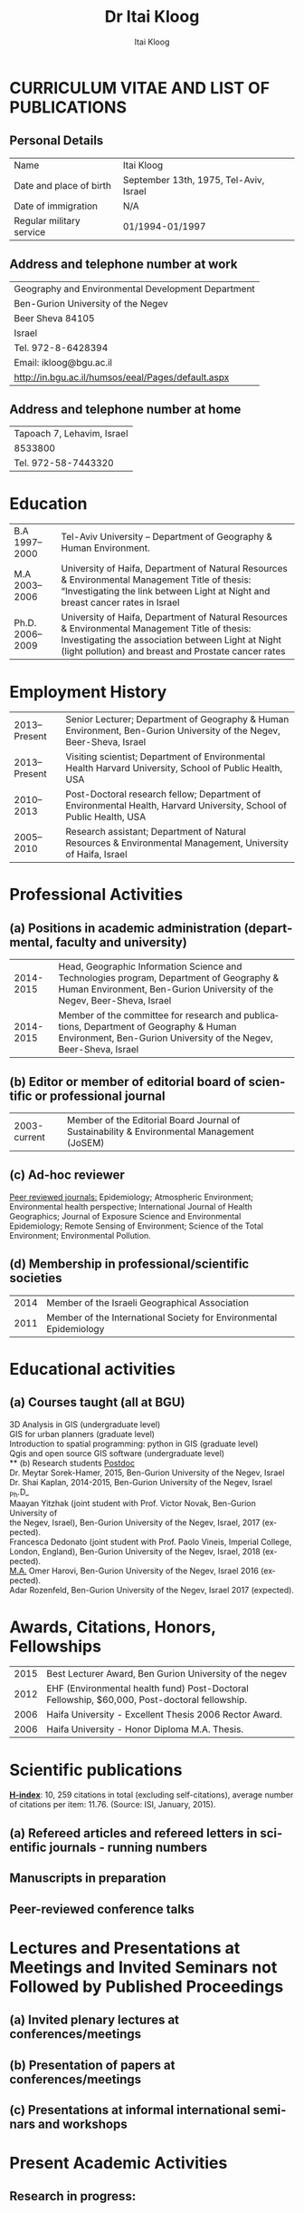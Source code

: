 #+TITLE:        Dr Itai Kloog
#+AUTHOR:       Itai Kloog
#+EMAIL:        ikloog@bgu.ac.il
#+DATE:   

#+OPTIONS:      toc:nil skip:nil ':t

#+LATEX_CLASS_OPTIONS: [11pt,draft=true]
#+LANGUAGE:    en-us
#+LATEX_HEADER: \usepackage[american]{babel}
#+LATEX_HEADER: \usepackage{csquotes} 
#+LATEX_HEADER: \usepackage{lastpage}
#+LATEX_HEADER: \usepackage[margin=20mm, paperwidth=210mm, paperheight=297mm]{geometry}

#+LATEX_HEADER: \usepackage[backend=biber,style=authoryear,url=false, doi=true, eprint=false]{biblatex}
#+LATEX_HEADER: \DeclareLanguageMapping{american}{american-apa}
#+LATEX_HEADER: \addbibresource{/home/zeltak/org/files/Uni/papers/kloog.2015.bib}

#+LaTeX_HEADER: \DeclareSourcemap{
#+LaTeX_HEADER:   \maps[datatype=bibtex]{
#+LaTeX_HEADER:     \map[overwrite]{
#+LaTeX_HEADER:        \step[fieldsource=tags]
#+LaTeX_HEADER:        \step[fieldset=keywords, fieldvalue={,}, append] 
#+LATEX_HEADER:        \step[fieldset=keywords, origfieldval, final]}}}
#+LATEX_HEADER: \AtEveryBibitem{\clearfield{month}}

# this below is needed in same dir as .tex file 
#+LaTeX_HEADER: \input{bold_author_hack.tex}

#+LaTeX_HEADER: \boldname{Itai} {Kloog}

#+LATEX_HEADER: \renewcommand*\familydefault{\sfdefault}
#+LATEX_HEADER: \renewcommand*\sfdefault{uop}
#+LATEX_HEADER: \renewcommand*\familydefault{\sfdefault}
#+LATEX_HEADER: \renewcommand{\rmdefault}{uop}

#+latex_header: \usepackage{helvet}
#+LaTeX_HEADER: \usepackage{paralist}
#+LaTeX_HEADER: \let\itemize\compactitem
#+LaTeX_HEADER: \let\description\compactdesc
#+LaTeX_HEADER: \let\enumerate\compactenum  
#+LaTeX_HEADER: \renewcommand{\thesection}{\arabic{section}}
#+LaTeX_HEADER: \setcounter{secnumdepth}{2}
#+LaTeX_HEADER: \usepackage{fancyhdr}
#+LaTeX_HEADER: \pagestyle{fancy}
#+LaTeX_HEADER: \fancyhead{}
#+LaTeX_HEADER: \renewcommand{\headrulewidth}{0pt}

#+LaTeX_HEADER: \usepackage{titlesec}
#+LaTeX_HEADER: \setlength{\parindent}{0cm}
#+LaTeX_HEADER: \setcounter{secnumdepth}{0}
#+LaTeX_HEADER: \renewcommand\maketitle{\begin{center}\LARGE\sc Dr Itai Kloog\end{center}\vspace{1cm}}
 
* CURRICULUM VITAE AND LIST OF PUBLICATIONS
** Personal Details
#+attr_latex: :align p{4cm}p{14cm}
| Name                     | Itai Kloog                             |
| Date and place of birth  | September 13th, 1975, Tel-Aviv, Israel |
| Date of immigration      | N/A                                    |
| Regular military service | 01/1994-01/1997                        |

** Address and telephone number at work

#+attr_latex: :align p{8cm}p{28cm}
 | Geography and Environmental Development Department       |
 | Ben-Gurion University of the Negev                       |
 | Beer Sheva 84105                                         |
 | Israel                                                   |
 | Tel. 972-8-6428394                                       |
 | Email: ikloog@bgu.ac.il                                  |
 | \url{http://in.bgu.ac.il/humsos/eeal/Pages/default.aspx} |
 
** Address and telephone number at home
#+attr_latex: :align p{8cm}p{24cm}
 | Tapoach 7, Lehavim, Israel |
 | 8533800                    |
 | Tel. 972-58-7443320        |


* Education
  #+attr_latex: :align p{2cm}|p{14cm}
| B.A    1997--2000 | Tel-Aviv University – Department of Geography & Human Environment.                                                                                                                                           |
| M.A    2003--2006 | University of Haifa, Department of Natural Resources & Environmental Management Title of thesis: “Investigating the link between Light at Night and breast cancer rates in Israel                            |
| Ph.D.  2006--2009 | University of Haifa, Department of Natural Resources & Environmental Management Title of thesis: Investigating the association between Light at Night (light pollution) and breast and Prostate cancer rates |


* Employment History

#+attr_latex: :align p{2cm}|p{14cm}
| 2013--Present | Senior Lecturer; Department of Geography & Human Environment, Ben-Gurion University of the Negev, Beer-Sheva, Israel |
| 2013--Present | Visiting scientist; Department of Environmental Health Harvard University, School of Public Health, USA              |
|    2010--2013 | Post-Doctoral research fellow; Department of Environmental Health, Harvard University, School of Public Health, USA  |
|    2005--2010 | Research assistant; Department of Natural Resources & Environmental Management, University of Haifa, Israel          |

#+attr_latex \pagebreak

* Professional Activities
** (a) Positions in academic administration (departmental, faculty and university)
#+attr_latex: :align p{2cm}|p{14cm}
| 2014-2015 | Head, Geographic Information Science and Technologies program, Department of Geography & Human Environment, Ben-Gurion University of the Negev, Beer-Sheva, Israel |
| 2014-2015 | Member of the committee for research and publications, Department of Geography & Human Environment, Ben-Gurion University of the Negev, Beer-Sheva, Israel         |

** (b) Editor or member of editorial board of scientific or professional journal
#+attr_latex: :align p{2cm}|p{14cm}
| 2003-current | Member of the Editorial Board Journal of Sustainability & Environmental Management (JoSEM) |
** (c) Ad-hoc reviewer

_Peer reviewed journals:_ Epidemiology; Atmospheric Environment; Environmental
health perspective; International Journal of Health Geographics; Journal of Exposure
Science and Environmental Epidemiology; Remote Sensing of Environment; Science
of the Total Environment; Environmental Pollution.

** (d) Membership in professional/scientific societies
#+attr_latex: :align p{2cm}|p{14cm}
| 2014 | Member of the Israeli Geographical Association                     |
| 2011 | Member of the International Society for Environmental Epidemiology |

* Educational activities 

** (a) Courses taught (all at BGU)
3D Analysis in GIS (undergraduate level)\\
GIS for urban planners (graduate level)\\
Introduction to spatial programming: python in GIS (graduate level)\\
Qgis and open source GIS software (undergraduate level)\\
** (b) Research students
_Postdoc_ \\
Dr. Meytar Sorek-Hamer, 2015, Ben-Gurion University of the Negev, Israel\\
Dr. Shai Kaplan, 2014-2015, Ben-Gurion University of the Negev, Israel\\

_Ph.D_\\
Maayan Yitzhak (joint student with Prof. Victor Novak, Ben-Gurion University of\\
the Negev, Israel), Ben-Gurion University of the Negev, Israel, 2017 (expected).\\
Francesca Dedonato (joint student with Prof. Paolo Vineis, Imperial College,\\
London, England), Ben-Gurion University of the Negev, Israel, 2018 (expected).\\

_M.A._
Omer Harovi, Ben-Gurion University of the Negev, Israel 2016 (expected).\\
Adar Rozenfeld, Ben-Gurion University of the Negev, Israel 2017 (expected).\\


* Awards, Citations, Honors, Fellowships

#+attr_latex: :align p{2cm}|p{14cm}
| 2015 | Best Lecturer Award, Ben Gurion University of the negev                                      |
| 2012 | EHF (Environmental health fund) Post-Doctoral Fellowship, $60,000, Post-doctoral fellowship. |
| 2006 | Haifa University - Excellent Thesis 2006 Rector Award.                                       |
| 2006 | Haifa University - Honor Diploma M.A. Thesis.                                                |

* Scientific publications
_*H-index*_: 10, 259 citations in total (excluding self-citations), average number of
citations per item: 11.76. (Source: ISI, January, 2015).

** (a) Refereed articles and refereed letters in scientific journals - running numbers



** Manuscripts in preparation


** Peer-reviewed conference talks

* Lectures and Presentations at Meetings and Invited Seminars not Followed by Published Proceedings
** (a) Invited plenary lectures at conferences/meetings
** (b) Presentation of papers at conferences/meetings
** (c) Presentations at informal international seminars and workshops
* Present Academic Activities
** Research in progress:
* Books and articles to be published
** Papers in preparation
** Papers submitted for publication (indicate journal)
* Additional information
** Organization of Scientific Meetings
Co-Organizer and secretary of the 2009 International Congress of Applied \\
Chronobiology and Chronomedicine, May 17-22, 2009 Akko, Israel.

* Synopsis of research, including reference to publications and grants in above lists
*1. Assessing Temporally and Spatially Resolved PM2.5 and Air Temperature Exposures For Epidemiological Studies Using Satellite Based Methods (CIG grant)*

The goal of this research is two folds: to develop and validate novel high resolution spatio- temporal accurate PM2.5 and air temperature (Ta) exposure models for environmental epidemiology studies in Italy and France. The second goal is to conduct a nationwide study in France at a very small spatial resolution (geocoded individual location) to estimate the association between exposure to PM2.5 and air temperature and fetal growth:\\
*1A* Exposure to PM2.5 has been associated with increased risk of myocardial infarction, reduced birth weights, cardiovascular and respiratory disease. Climate changes will lead to warmer Ta and more extreme weather events, which are associated with increased morbidity and mortality in sensitive populations. Current epidemiological studies on the health effects of PM2.5 and Ta have many limitations. They are conducted using large geographical areas (potentially biasing the health effect risk estimates due to exposure measurement error) and are focused only in urban areas where the monitors are placed. There is also an increasing recognition that risk estimation must recognize that people are exposed to multiple risk factors simultaneously. Thus, there are huge methodological and knowledge gaps that must be filled. We need to identify the sources of heterogeneity in the short and long term exposure to air pollution and Ta effects across territories and across sub-populations as well as identify the risks associated with multi-threat exposure. To address this we aim to develop better statistical exposure assessment methods to handle the currently exposure datasets, which are misaligned in both time and space. We have started working on developing and validating computationally efficient models that will allow us to more accurately estimate PM2.5 and Ta at a very high spatial (1km) and temporal (daily) resolutions for Italy and France for 2000- 2013.\\ 
*1B* (joint work with Dr.Johanna Lepeule, Grenoble , France): We aim to assess the effects of maternal exposure to PM2.5 and air temperature on fetal growth, characterized by gestational duration, anthropometric measurements at birth and ultrasonography measurements during pregnancy in the ELFE. ELFE is a mother-child cohort where 18,000 pregnant women were recruited at delivery in 2011 in 344 maternity units randomly selected from all over metropolitan France. Birth weight and gestational duration will be extracted from the maternity records and women were asked to provide the reports of the 3 ultrasonography exams performed at each trimester of pregnancy. Exact addresses (and date of change of address) of the women during pregnancy were collected. We will make full use of the high spatial and temporal resolution of our exposure models by 1) calculating daily exposure to PM2.5 and temperature for each address of each women and 2) studying the effects of short and long term exposure windows, such as days, weeks, months and trimesters of exposure on pregnancy outcomes in order to identify potential time windows of vulnerability of the fetus to theses exposures. Correlation between exposure windows will be taken into account by using constrained distributed lag models. Fetal and birth anthropometric measurements will be studied by linear regression adjusted for gestational duration, sex of the child, parity of the mother, and age, height, weight, tobacco smoking, educational level, and occupation of both parents.\\

*2. Studying the Association between Adverse Pregnancy Outcomes and Ambient Air Temperature and Particulate Matter in Southern Israel (EHF grant).*\\
We aim at developing and validate computationally efficient models that will provide more accurately estimated Ta at very high spatial (1 km) and temporal (daily) resolutions in the very climate complex region of Israel. We then will make use of these generated Ta estimations alongside our groups previously developed PM2.5 models in a study assessing the effects of maternal exposure to Ta and PM2.5 on various pregnancy outcomes including birth weight, low birth weight, preterm birth, pre labor rupture of membranes (PROM), birth defects, APD (Antepartum death), preeclampsia and placental abruption. \\
*2A* Scientific consensus strongly supports the scenario that climate change will lead to warmer air temperatures (Ta) and more extreme weather events, the latter of which are associated with increased morbidity and mortality in sensitive populations. This increase in Ta may also elevate the risk of adverse pregnancy outcomes, including preeclampsia, low or reduced birth weight, preterm parturition and stillbirths. Current epidemiological studies on the health effects of Ta and PM2.5 have many limitations. They are conducted over large geographical areas (potentially biasing the health effect risk estimates due to exposure measurement error) and are focused only in the urban areas where the monitors are placed. There is also an increasing recognition that risk estimation must recognize that people are exposed to multiple risk factors simultaneously. We are developing air temperature estimation models across the complex climatic region of Israel for the years 2000-2013. We aim these models for use with multi exposure epidemiology studies taking into account the unique climatology, land use and surface properties. This novel, spatiotemporally resolved temperature model is a significant improvement over the models currently available worldwide.\\ 
*2B* (joint work with Dr.Ofer Errez, in collaboration with the Department of Obstetrics and Gynecology at the Soroka University medical center). We are conducting a study in southern Israel at a very small spatial resolution (geocoded individual locations) to estimate the association between ambient air temperature and multiple birth outcomes at an individual level. We are looking at the following outcomes: In utero fetal development by tracking its growth using serial ultrasonography measurements during gestation, assessment of fetal malformations, and APD (Antepartum death). Following delivery we will collect data regarding neonatal birth weight to identify those with, low birth weight and growth restricted. Other pregnancy outcome we are looking at include preterm labor, preterm PROM (Prelabor rupture of membranes), preterm delivery, preeclampsia and placental abruption. This work will dramatically advance environmental exposure assessment in Israel by producing high resolution spatio-temporally resolved exposure models. These models will allow us to estimate the effects of both short and long term exposure in both urban and rural areas, reducing exposure measurement error and providing a sound epidemiological basis for assessing the magnitude of risk associated with exposure to temperature and air pollution.\\ 

*3.Hospitalization trends in the Haifa bay area associated with cardio-vascular and respiratory morbidity:\\*
Multiple studies in the United States and worldwide have shown associations between exposure to ambient air pollution (PM2.5, PM10, NOx, So2) and adverse health effects. A large number of these studies tend to focus on the short term exposure to pollution (the acute effect), yet there remains uncertainty about the magnitude of these associations, the mechanisms, and the effects of long-term (chronic) exposure to pollutants, as compared with short-term exposure. We are conducting a within city analysis studying the association between long term exposure to multi pollutants (PM2.5, PM10, NoX, So2) and hospital admissions (focused on respiratory and cardiovascular morbidity) across the greater Haifa metropolitan area (GHMA).\\

*4. Cardiovascular health and Air pollution: A national study* (joint work with Dr.Antonella Zanobetti, Prof Joel Schwartz, Prof Francesca Domenici, Prof Brent Coull- Harvard School of Public Health). We are using highly refined predictions of PM2.5 to conduct an epidemiological study with the highest possible level of accuracy, both in terms of spatial and temporal resolution. We are integrating AOD data with land use regression variables to predict and validate daily PM2.5 levels at 1km grid cell resolution for the entire continental US. This data will be matched to zip-codes based on spatial location and date. We will then link daily PM2.5 predictions to individual-level claims from everyone in the US enrolled in Medicare (90% of the entire US population of elderly) over the period 2000 to 2013. We develop statistical methods, and computationally efficient algorithms to analyze these linked data sets and ultimately provide evidence on the short and long-term effects of PM2.5 for all the US (including rural areas) and for a much smaller spatial resolution considered so far. We will also later on in the study decompose the estimated daily pollution surfaces into different spatial scales, representing regional and locally-generated pollution; estimate the shape of the exposure-response relationship between cardiovascular admissions and PM2.5 and examine effect modification by rural/urban areas, by multiple socioeconomic measures, and by land use characteristics. Finally, we will further develop our proposed approaches to estimate acute and chronic health risks associated with simultaneous exposure to both heat and PM2.5 











